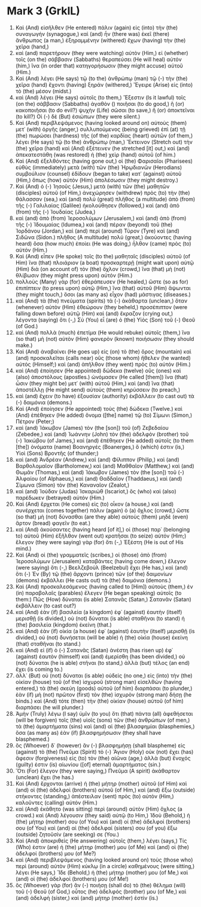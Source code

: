 * Mark 3 (GrkIL)
:PROPERTIES:
:ID: GrkIL/41-MRK03
:END:

1. Καὶ (And) εἰσῆλθεν (He entered) πάλιν (again) εἰς (into) τὴν (the) συναγωγήν (synagogue,) καὶ (and) ἦν (there was) ἐκεῖ (there) ἄνθρωπος (a man,) ἐξηραμμένην (withered) ἔχων (having) τὴν (the) χεῖρα (hand,)
2. καὶ (and) παρετήρουν (they were watching) αὐτὸν (Him,) εἰ (whether) τοῖς (on the) σάββασιν (Sabbaths) θεραπεύσει (He will heal) αὐτόν (him,) ἵνα (in order that) κατηγορήσωσιν (they might accuse) αὐτοῦ (Him.)
3. Καὶ (And) λέγει (He says) τῷ (to the) ἀνθρώπῳ (man) τῷ (-) τὴν (the) χεῖρα (hand) ἔχοντι (having) ξηράν (withered,) Ἔγειρε (Arise) εἰς (into) τὸ (the) μέσον (midst.)
4. καὶ (And) λέγει (He says) αὐτοῖς (to them,) Ἔξεστιν (Is it lawful) τοῖς (on the) σάββασιν (Sabbaths) ἀγαθὸν () ποιῆσαι (to do good,) ἢ (or) κακοποιῆσαι (to do evil?) ψυχὴν (Life) σῶσαι (to save,) ἢ (or) ἀποκτεῖναι (to kill?) Οἱ (-) δὲ (But) ἐσιώπων (they were silent.)
5. Καὶ (And) περιβλεψάμενος (having looked around on) αὐτοὺς (them) μετ᾽ (with) ὀργῆς (anger,) συλλυπούμενος (being grieved) ἐπὶ (at) τῇ (the) πωρώσει (hardness) τῆς (of the) καρδίας (heart) αὐτῶν (of them,) λέγει (He says) τῷ (to the) ἀνθρώπῳ (man,) Ἔκτεινον (Stretch out) τὴν (the) χεῖρα (hand) καὶ (And) ἐξέτεινεν (he stretched [it] out,) καὶ (and) ἀπεκατεστάθη (was restored) ἡ (the) χεὶρ (hand) αὐτοῦ (of him.)
6. Καὶ (And) ἐξελθόντες (having gone out,) οἱ (the) Φαρισαῖοι (Pharisees) εὐθὺς (immediately) μετὰ (with) τῶν (the) Ἡρῳδιανῶν (Herodians) συμβούλιον (counsel) ἐδίδουν (began to take) κατ᾽ (against) αὐτοῦ (Him,) ὅπως (how) αὐτὸν (Him) ἀπολέσωσιν (they might destroy.)
7. Καὶ (And) ὁ (-) Ἰησοῦς (Jesus,) μετὰ (with) τῶν (the) μαθητῶν (disciples) αὐτοῦ (of Him,) ἀνεχώρησεν (withdrew) πρὸς (to) τὴν (the) θάλασσαν (sea,) καὶ (and) πολὺ (great) πλῆθος (a multitude) ἀπὸ (from) τῆς (-) Γαλιλαίας (Galilee) ἠκολούθησεν (followed,) καὶ (and) ἀπὸ (from) τῆς (-) Ἰουδαίας (Judea,)
8. καὶ (and) ἀπὸ (from) Ἱεροσολύμων (Jerusalem,) καὶ (and) ἀπὸ (from) τῆς (-) Ἰδουμαίας (Idumea,) καὶ (and) πέραν (beyond) τοῦ (the) Ἰορδάνου (Jordan,) καὶ (and) περὶ (around) Τύρον (Tyre) καὶ (and) Σιδῶνα (Sidon.) πλῆθος (A multitude) πολύ (great,) ἀκούοντες (having heard) ὅσα (how much) ἐποίει (He was doing,) ἦλθον (came) πρὸς (to) αὐτόν (Him.)
9. Καὶ (And) εἶπεν (He spoke) τοῖς (to the) μαθηταῖς (disciples) αὐτοῦ (of Him) ἵνα (that) πλοιάριον (a boat) προσκαρτερῇ (might wait upon) αὐτῷ (Him) διὰ (on account of) τὸν (the) ὄχλον (crowd,) ἵνα (that) μὴ (not) θλίβωσιν (they might press upon) αὐτόν (Him.)
10. πολλοὺς (Many) γὰρ (for) ἐθεράπευσεν (He healed,) ὥστε (so as for) ἐπιπίπτειν (to press upon) αὐτῷ (Him,) ἵνα (that) αὐτοῦ (Him) ἅψωνται (they might touch,) ὅσοι (as many as) εἶχον (had) μάστιγας (diseases.)
11. καὶ (And) τὰ (the) πνεύματα (spirits) τὰ (-) ἀκάθαρτα (unclean,) ὅταν (whenever) αὐτὸν (Him) ἐθεώρουν (they beheld,) προσέπιπτον (were falling down before) αὐτῷ (Him) καὶ (and) ἔκραζον (crying out,) λέγοντα (saying) ὅτι (-,) Σὺ (You) εἶ (are) ὁ (the) Υἱὸς (Son) τοῦ (-) Θεοῦ (of God.)
12. καὶ (And) πολλὰ (much) ἐπετίμα (He would rebuke) αὐτοῖς (them,) ἵνα (so that) μὴ (not) αὐτὸν (Him) φανερὸν (known) ποιήσωσιν (they should make.)
13. Καὶ (And) ἀναβαίνει (He goes up) εἰς (on) τὸ (the) ὄρος (mountain) καὶ (and) προσκαλεῖται (calls near) οὓς (those whom) ἤθελεν (he wanted) αὐτός (Himself;) καὶ (and) ἀπῆλθον (they went) πρὸς (to) αὐτόν (Him.)
14. καὶ (And) ἐποίησεν (He appointed) δώδεκα (twelve) οὓς (ones) καὶ (also) ἀποστόλους (apostles.) ὠνόμασεν (He called [them]) ἵνα (that) ὦσιν (they might be) μετ᾽ (with) αὐτοῦ (Him,) καὶ (and) ἵνα (that) ἀποστέλλῃ (He might send) αὐτοὺς (them) κηρύσσειν (to preach,)
15. καὶ (and) ἔχειν (to have) ἐξουσίαν (authority) ἐκβάλλειν (to cast out) τὰ (-) δαιμόνια (demons.)
16. Καὶ (And) ἐποίησεν (He appointed) τοὺς (the) δώδεκα (Twelve.) καὶ (And) ἐπέθηκεν (He added) ὄνομα ([the] name) τῷ (to) Σίμωνι (Simon,) Πέτρον (Peter;)
17. καὶ (and) Ἰάκωβον (James) τὸν (the [son]) τοῦ (of) Ζεβεδαίου (Zebedee,) καὶ (and) Ἰωάννην (John) τὸν (the) ἀδελφὸν (brother) τοῦ (-) Ἰακώβου (of James,) καὶ (and) ἐπέθηκεν (He added) αὐτοῖς (to them [the]) ὀνόματα (name) Βοανηργές (Boanerges,) ὅ (which) ἐστιν (is,) Υἱοὶ (Sons) Βροντῆς (of thunder;)
18. καὶ (and) Ἀνδρέαν (Andrew,) καὶ (and) Φίλιππον (Philip,) καὶ (and) Βαρθολομαῖον (Bartholomew,) καὶ (and) Μαθθαῖον (Matthew,) καὶ (and) Θωμᾶν (Thomas,) καὶ (and) Ἰάκωβον (James) τὸν (the [son]) τοῦ (-) Ἁλφαίου (of Alphaeus,) καὶ (and) Θαδδαῖον (Thaddaeus,) καὶ (and) Σίμωνα (Simon) τὸν (the) Καναναῖον (Zealot,)
19. καὶ (and) Ἰούδαν (Judas) Ἰσκαριώθ (Iscariot,) ὃς (who) καὶ (also) παρέδωκεν (betrayed) αὐτόν (Him.)
20. Καὶ (And) ἔρχεται (He comes) εἰς (to) οἶκον (a house,) καὶ (and) συνέρχεται (comes together) πάλιν (again) ὁ (a) ὄχλος (crowd,) ὥστε (so that) μὴ (not) δύνασθαι (are they able) αὐτοὺς (them) μηδὲ (even) ἄρτον (bread) φαγεῖν (to eat.)
21. καὶ (And) ἀκούσαντες (having heard [of it],) οἱ (those) παρ᾽ (belonging to) αὐτοῦ (Him) ἐξῆλθον (went out) κρατῆσαι (to seize) αὐτόν (Him;) ἔλεγον (they were saying) γὰρ (for) ὅτι (-,) Ἐξέστη (He is out of His mind.)
22. Καὶ (And) οἱ (the) γραμματεῖς (scribes,) οἱ (those) ἀπὸ (from) Ἱεροσολύμων (Jerusalem) καταβάντες (having come down,) ἔλεγον (were saying) ὅτι (-,) Βεελζεβοὺλ (Beelzebul) ἔχει (He has,) καὶ (and) ὅτι (-) Ἐν (By) τῷ (the) ἄρχοντι (prince) τῶν (of the) δαιμονίων (demons) ἐκβάλλει (He casts out) τὰ (the) δαιμόνια (demons.)
23. Καὶ (And) προσκαλεσάμενος (having called to [Him]) αὐτοὺς (them,) ἐν (in) παραβολαῖς (parables) ἔλεγεν (He began speaking) αὐτοῖς (to them:) Πῶς (How) δύναται (is able) Σατανᾶς (Satan,) Σατανᾶν (Satan) ἐκβάλλειν (to cast out?)
24. καὶ (And) ἐὰν (if) βασιλεία (a kingdom) ἐφ᾽ (against) ἑαυτὴν (itself) μερισθῇ (is divided,) οὐ (not) δύναται (is able) σταθῆναι (to stand) ἡ (the) βασιλεία (kingdom) ἐκείνη (that.)
25. καὶ (And) ἐὰν (if) οἰκία (a house) ἐφ᾽ (against) ἑαυτὴν (itself) μερισθῇ (is divided,) οὐ (not) δυνήσεται (will be able) ἡ (the) οἰκία (house) ἐκείνη (that) σταθῆναι (to stand.)
26. καὶ (And) εἰ (if) ὁ (-) Σατανᾶς (Satan) ἀνέστη (has risen up) ἐφ᾽ (against) ἑαυτὸν (himself) καὶ (and) ἐμερίσθη (has been divided,) οὐ (not) δύναται (he is able) στῆναι (to stand,) ἀλλὰ (but) τέλος (an end) ἔχει (is coming to.)
27. ἀλλ᾽ (But) οὐ (not) δύναται (is able) οὐδεὶς (no one,) εἰς (into) τὴν (the) οἰκίαν (house) τοῦ (of the) ἰσχυροῦ (strong man) εἰσελθὼν (having entered,) τὰ (the) σκεύη (goods) αὐτοῦ (of him) διαρπάσαι (to plunder,) ἐὰν (if) μὴ (not) πρῶτον (first) τὸν (the) ἰσχυρὸν (strong man) δήσῃ (he binds.) καὶ (And) τότε (then) τὴν (the) οἰκίαν (house) αὐτοῦ (of him) διαρπάσει (he will plunder.)
28. Ἀμὴν (Truly) λέγω (I say) ὑμῖν (to you) ὅτι (that) πάντα (all) ἀφεθήσεται (will be forgiven) τοῖς (the) υἱοῖς (sons) τῶν (the) ἀνθρώπων (of men,) τὰ (the) ἁμαρτήματα (sins) καὶ (and) αἱ (the) βλασφημίαι (blasphemies,) ὅσα (as many as) ἐὰν (if) βλασφημήσωσιν (they shall have blasphemed.)
29. ὃς (Whoever) δ᾽ (however) ἂν (-) βλασφημήσῃ (shall blaspheme) εἰς (against) τὸ (the) Πνεῦμα (Spirit) τὸ (-) Ἅγιον (Holy) οὐκ (not) ἔχει (has) ἄφεσιν (forgiveness) εἰς (to) τὸν (the) αἰῶνα (age,) ἀλλὰ (but) ἔνοχός (guilty) ἐστιν (is) αἰωνίου ([of] eternal) ἁμαρτήματος (sin.)
30. Ὅτι (For) ἔλεγον (they were saying,) Πνεῦμα (A spirit) ἀκάθαρτον (unclean) ἔχει (he has.)
31. Καὶ (And) ἔρχονται (arrive) ἡ (the) μήτηρ (mother) αὐτοῦ (of Him) καὶ (and) οἱ (the) ἀδελφοὶ (brothers) αὐτοῦ (of Him,) καὶ (and) ἔξω (outside) στήκοντες (standing,) ἀπέστειλαν (sent) πρὸς (to) αὐτὸν (Him,) καλοῦντες (calling) αὐτόν (Him.)
32. καὶ (And) ἐκάθητο (was sitting) περὶ (around) αὐτὸν (Him) ὄχλος (a crowd.) καὶ (And) λέγουσιν (they said) αὐτῷ (to Him,) Ἰδοὺ (Behold,) ἡ (the) μήτηρ (mother) σου (of You) καὶ (and) οἱ (the) ἀδελφοί (brothers) σου (of You) καὶ (and) αἱ (the) ἀδελφαί (sisters) σου (of you) ἔξω (outside) ζητοῦσίν (are seeking) σε (You.)
33. Καὶ (And) ἀποκριθεὶς (He answering) αὐτοῖς (them,) λέγει (says,) Τίς (Who) ἐστιν (are) ἡ (the) μήτηρ (mother) μου (of Me) καὶ (and) οἱ (the) ἀδελφοί (brothers) μου (of Me?)
34. καὶ (And) περιβλεψάμενος (having looked around on) τοὺς (those who) περὶ (around) αὐτὸν (Him) κύκλῳ (in a circle) καθημένους (were sitting,) λέγει (He says,) Ἴδε (Behold,) ἡ (the) μήτηρ (mother) μου (of Me,) καὶ (and) οἱ (the) ἀδελφοί (brothers) μου (of Me!)
35. ὃς (Whoever) γὰρ (for) ἂν (-) ποιήσῃ (shall do) τὸ (the) θέλημα (will) τοῦ (-) Θεοῦ (of God,) οὗτος (he) ἀδελφός (brother) μου (of Me,) καὶ (and) ἀδελφὴ (sister,) καὶ (and) μήτηρ (mother) ἐστίν (is.)
